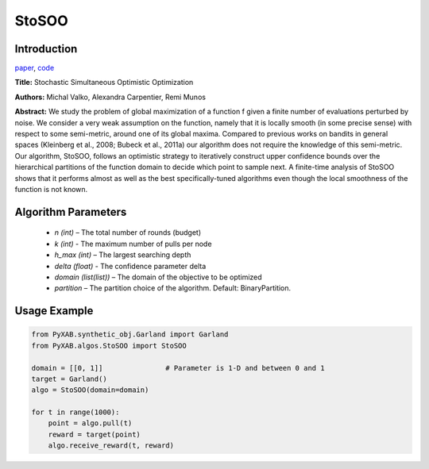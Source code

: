 StoSOO
========

Introduction
------------
`paper <https://proceedings.mlr.press/v28/valko13.pdf>`_,
`code <https://github.com/WilliamLwj/PyXAB/blob/main/PyXAB/algos/StoSOO.py>`_

**Title:** Stochastic Simultaneous Optimistic Optimization

**Authors:** Michal Valko, Alexandra Carpentier, Remi Munos

**Abstract:** We study the problem of global maximization of a function f given a finite number of evaluations perturbed
by noise. We consider a very weak assumption on the function, namely that it is locally smooth (in some precise sense)
with respect to some semi-metric, around one of its global maxima. Compared to previous works on bandits in general
spaces (Kleinberg et al., 2008; Bubeck et al., 2011a) our algorithm does not require the knowledge of this semi-metric.
Our algorithm, StoSOO, follows an optimistic strategy to iteratively construct upper confidence bounds over the
hierarchical partitions of the function domain to decide which point to sample next. A finite-time analysis of
StoSOO shows that it performs almost as well as the best specifically-tuned algorithms even though the local smoothness
of the function is not known.

.. image:: StoSOO.png


Algorithm Parameters
--------------------
    * `n (int)` – The total number of rounds (budget)
    * `k (int)` - The maximum number of pulls per node
    * `h_max (int)` – The largest searching depth
    * `delta (float)` - The confidence parameter delta
    * `domain (list(list))` – The domain of the objective to be optimized
    * `partition` – The partition choice of the algorithm. Default: BinaryPartition.


Usage Example
-------------
.. code-block:: python3

    from PyXAB.synthetic_obj.Garland import Garland
    from PyXAB.algos.StoSOO import StoSOO

    domain = [[0, 1]]               # Parameter is 1-D and between 0 and 1
    target = Garland()
    algo = StoSOO(domain=domain)

    for t in range(1000):
        point = algo.pull(t)
        reward = target(point)
        algo.receive_reward(t, reward)